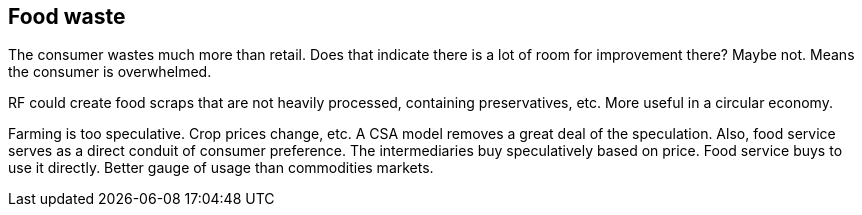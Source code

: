 == Food waste 

The consumer wastes much more than retail. Does that indicate there is a lot of room for improvement there? Maybe not. Means the consumer is overwhelmed.


RF could create food scraps that are not heavily processed, containing preservatives, etc.  More useful in a circular economy.

Farming is too speculative. Crop prices change, etc.  A CSA model removes a great deal of the speculation.  Also, food service serves as a direct conduit of consumer preference. The intermediaries buy speculatively based on price.  Food service buys to use it directly. Better gauge of usage than commodities markets.



